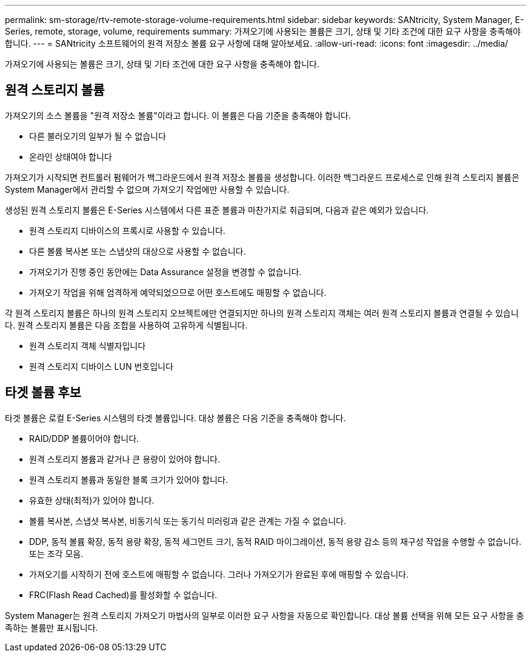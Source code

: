 ---
permalink: sm-storage/rtv-remote-storage-volume-requirements.html 
sidebar: sidebar 
keywords: SANtricity, System Manager, E-Series, remote, storage, volume, requirements 
summary: 가져오기에 사용되는 볼륨은 크기, 상태 및 기타 조건에 대한 요구 사항을 충족해야 합니다. 
---
= SANtricity 소프트웨어의 원격 저장소 볼륨 요구 사항에 대해 알아보세요.
:allow-uri-read: 
:icons: font
:imagesdir: ../media/


[role="lead"]
가져오기에 사용되는 볼륨은 크기, 상태 및 기타 조건에 대한 요구 사항을 충족해야 합니다.



== 원격 스토리지 볼륨

가져오기의 소스 볼륨을 "원격 저장소 볼륨"이라고 합니다. 이 볼륨은 다음 기준을 충족해야 합니다.

* 다른 불러오기의 일부가 될 수 없습니다
* 온라인 상태여야 합니다


가져오기가 시작되면 컨트롤러 펌웨어가 백그라운드에서 원격 저장소 볼륨을 생성합니다. 이러한 백그라운드 프로세스로 인해 원격 스토리지 볼륨은 System Manager에서 관리할 수 없으며 가져오기 작업에만 사용할 수 있습니다.

생성된 원격 스토리지 볼륨은 E-Series 시스템에서 다른 표준 볼륨과 마찬가지로 취급되며, 다음과 같은 예외가 있습니다.

* 원격 스토리지 디바이스의 프록시로 사용할 수 있습니다.
* 다른 볼륨 복사본 또는 스냅샷의 대상으로 사용할 수 없습니다.
* 가져오기가 진행 중인 동안에는 Data Assurance 설정을 변경할 수 없습니다.
* 가져오기 작업을 위해 엄격하게 예약되었으므로 어떤 호스트에도 매핑할 수 없습니다.


각 원격 스토리지 볼륨은 하나의 원격 스토리지 오브젝트에만 연결되지만 하나의 원격 스토리지 객체는 여러 원격 스토리지 볼륨과 연결될 수 있습니다. 원격 스토리지 볼륨은 다음 조합을 사용하여 고유하게 식별됩니다.

* 원격 스토리지 객체 식별자입니다
* 원격 스토리지 디바이스 LUN 번호입니다




== 타겟 볼륨 후보

타겟 볼륨은 로컬 E-Series 시스템의 타겟 볼륨입니다. 대상 볼륨은 다음 기준을 충족해야 합니다.

* RAID/DDP 볼륨이어야 합니다.
* 원격 스토리지 볼륨과 같거나 큰 용량이 있어야 합니다.
* 원격 스토리지 볼륨과 동일한 블록 크기가 있어야 합니다.
* 유효한 상태(최적)가 있어야 합니다.
* 볼륨 복사본, 스냅샷 복사본, 비동기식 또는 동기식 미러링과 같은 관계는 가질 수 없습니다.
* DDP, 동적 볼륨 확장, 동적 용량 확장, 동적 세그먼트 크기, 동적 RAID 마이그레이션, 동적 용량 감소 등의 재구성 작업을 수행할 수 없습니다. 또는 조각 모음.
* 가져오기를 시작하기 전에 호스트에 매핑할 수 없습니다. 그러나 가져오기가 완료된 후에 매핑할 수 있습니다.
* FRC(Flash Read Cached)를 활성화할 수 없습니다.


System Manager는 원격 스토리지 가져오기 마법사의 일부로 이러한 요구 사항을 자동으로 확인합니다. 대상 볼륨 선택을 위해 모든 요구 사항을 충족하는 볼륨만 표시됩니다.
